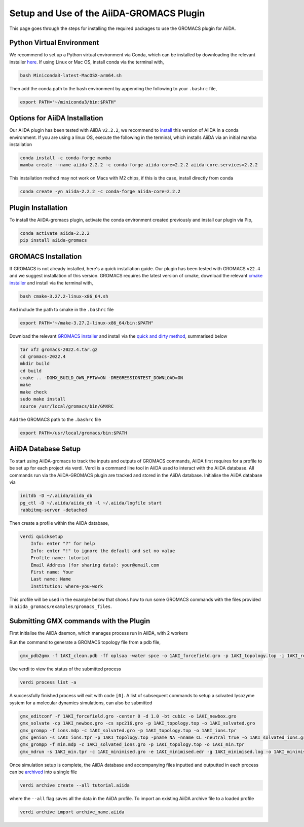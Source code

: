 ========
Setup and Use of the AiiDA-GROMACS Plugin
========

This page goes through the steps for installing the required packages to use the GROMACS plugin for AiiDA.

Python Virtual Environment
++++++++++++++++++

We recommend to set up a Python virtual environment via Conda, which can be installed by downloading the relevant installer `here <https://docs.conda.io/en/latest/miniconda.html>`_.
If using Linux or Mac OS, install conda via the terminal with,

.. code-block:: bash

    bash Miniconda3-latest-MacOSX-arm64.sh

Then add the conda path to the bash environment by appending the following to your ``.bashrc`` file,

.. code-block:: bash

    export PATH="~/miniconda3/bin:$PATH"

Options for AiiDA Installation
++++++++++++++++++++++++++++++

Our AiiDA plugin has been tested with AiiDA ``v2.2.2``, we recommend to `install <https://aiida.readthedocs.io/projects/aiida-core/en/v2.2.2/intro/install_conda.html#intro-get-started-conda-install>`_ this version of AiiDA in a conda environment. If you are using a linux OS, execute the following in the terminal, which installs AiiDA via an initial mamba installation

.. code-block:: bash

    conda install -c conda-forge mamba
    mamba create --name aiida-2.2.2 -c conda-forge aiida-core=2.2.2 aiida-core.services=2.2.2

This installation method may not work on Macs with M2 chips, if this is the case, install directly from conda

.. code-block:: bash

    conda create -yn aiida-2.2.2 -c conda-forge aiida-core=2.2.2

Plugin Installation
+++++++++++++++++++

To install the AiiDA-gromacs plugin, activate the conda environment created previously and install our plugin via Pip,

.. code-block:: bash

    conda activate aiida-2.2.2
    pip install aiida-gromacs

GROMACS Installation
++++++++++++++++++++

If GROMACS is not already installed, here's a quick installation guide. Our plugin has been tested with GROMACS ``v22.4`` and we suggest installation of this version. GROMACS requires the latest version of cmake, download the relevant `cmake installer <https://cmake.org/download/>`_ and install via the terminal with,

.. code-block:: bash

    bash cmake-3.27.2-linux-x86_64.sh

And include the path to cmake in the ``.bashrc`` file

.. code-block:: bash

    export PATH="~/make-3.27.2-linux-x86_64/bin:$PATH"

Download the relevant `GROMACS installer <https://manual.gromacs.org/documentation/>`_  and install via the `quick and dirty method <https://manual.gromacs.org/documentation/current/install-guide/index.html#>`_, summarised below

.. code-block:: bash

    tar xfz gromacs-2022.4.tar.gz
    cd gromacs-2022.4
    mkdir build
    cd build
    cmake .. -DGMX_BUILD_OWN_FFTW=ON -DREGRESSIONTEST_DOWNLOAD=ON
    make
    make check
    sudo make install
    source /usr/local/gromacs/bin/GMXRC

Add the GROMACS path to the ``.bashrc`` file

.. code-block:: bash

    export PATH=/usr/local/gromacs/bin:$PATH

AiiDA Database Setup
++++++++++++++++++++

To start using AiiDA-gromacs to track the inputs and outputs of GROMACS commands, AiiDA first requires for a profile to be set up for each project via verdi. Verdi is a command line tool in AiiDA used to interact with the AiiDA database. All commands run via the AiiDA-GROMACS plugin are tracked and stored in the AiiDA database. Initialise the AiiDA database via

.. code-block:: bash

    initdb -D ~/.aiida/aiida_db
    pg_ctl -D ~/.aiida/aiida_db -l ~/.aiida/logfile start
    rabbitmq-server -detached

Then create a profile within the AiiDA database,

.. code-block:: bash

    verdi quicksetup
        Info: enter "?" for help
        Info: enter "!" to ignore the default and set no value
        Profile name: tutorial
        Email Address (for sharing data): your@email.com
        First name: Your
        Last name: Name
        Institution: where-you-work

This profile will be used in the example below that shows how to run some GROMACS commands with the files provided in ``aiida_gromacs/examples/gromacs_files``. 

Submitting GMX commands with the Plugin
+++++++++++++++++++++++++++++++++++++++

First initialise the AiiDA daemon, which manages process run in AiiDA, with 2 workers

.. code-block:: bash
    verdi daemon start 2

Run the command to generate a GROMACS topology file from a pdb file,

.. code-block:: bash

    gmx_pdb2gmx -f 1AKI_clean.pdb -ff oplsaa -water spce -o 1AKI_forcefield.gro -p 1AKI_topology.top -i 1AKI_restraints.itp

Use verdi to view the status of the submitted process 

.. code-block:: bash

    verdi process list -a

A successfully finished process will exit with code ``[0]``. A list of subsequent commands to setup a solvated lysozyme system for a molecular dynamics simulations, can also be submitted

.. code-block:: bash

    gmx_editconf -f 1AKI_forcefield.gro -center 0 -d 1.0 -bt cubic -o 1AKI_newbox.gro
    gmx_solvate -cp 1AKI_newbox.gro -cs spc216.gro -p 1AKI_topology.top -o 1AKI_solvated.gro
    gmx_grompp -f ions.mdp -c 1AKI_solvated.gro -p 1AKI_topology.top -o 1AKI_ions.tpr
    gmx_genion -s 1AKI_ions.tpr -p 1AKI_topology.top -pname NA -nname CL -neutral true -o 1AKI_solvated_ions.gro
    gmx_grompp -f min.mdp -c 1AKI_solvated_ions.gro -p 1AKI_topology.top -o 1AKI_min.tpr
    gmx_mdrun -s 1AKI_min.tpr -c 1AKI_minimised.gro -e 1AKI_minimised.edr -g 1AKI_minimised.log -o 1AKI_minimised.trr

Once simulation setup is complete, the AiiDA database and accompanying files inputted and outputted in each process can be `archived <https://aiida.readthedocs.io/projects/aiida-core/en/latest/howto/share_data.html>`_ into a single file

.. code-block:: bash

    verdi archive create --all tutorial.aiida

where the ``--all`` flag saves all the data in the AiiDA profile. To import an existing AiiDA archive file to a loaded profile


.. code-block:: bash

    verdi archive import archive_name.aiida







